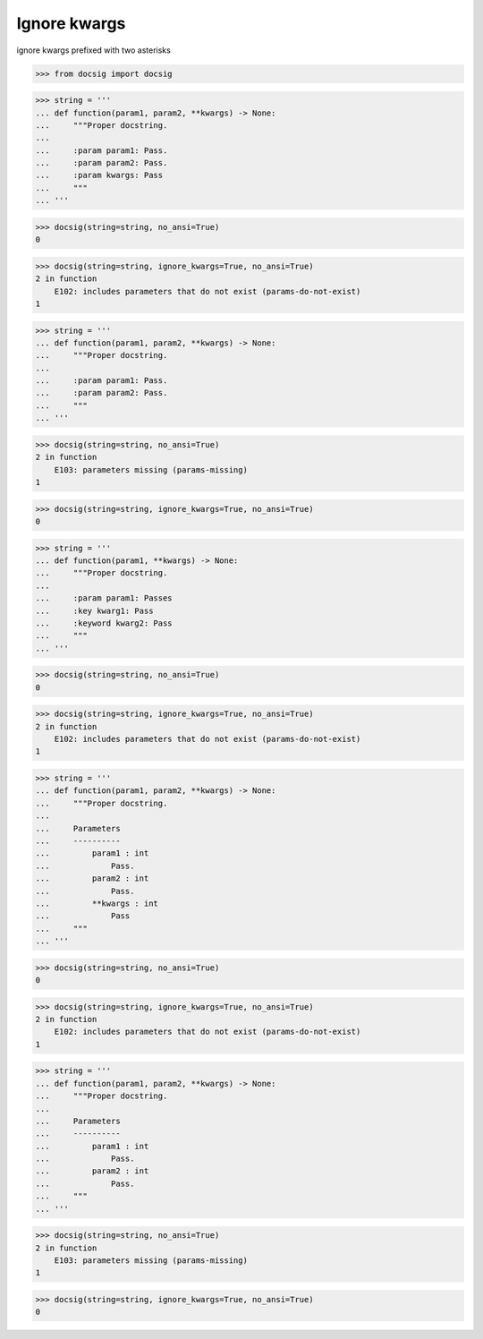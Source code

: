 Ignore kwargs
=============

ignore kwargs prefixed with two asterisks

.. code-block:: python

    >>> from docsig import docsig

.. code-block:: python

    >>> string = '''
    ... def function(param1, param2, **kwargs) -> None:
    ...     """Proper docstring.
    ...
    ...     :param param1: Pass.
    ...     :param param2: Pass.
    ...     :param kwargs: Pass
    ...     """
    ... '''

.. code-block:: python

    >>> docsig(string=string, no_ansi=True)
    0

.. code-block:: python

    >>> docsig(string=string, ignore_kwargs=True, no_ansi=True)
    2 in function
        E102: includes parameters that do not exist (params-do-not-exist)
    1

.. code-block:: python

    >>> string = '''
    ... def function(param1, param2, **kwargs) -> None:
    ...     """Proper docstring.
    ...
    ...     :param param1: Pass.
    ...     :param param2: Pass.
    ...     """
    ... '''

.. code-block:: python

    >>> docsig(string=string, no_ansi=True)
    2 in function
        E103: parameters missing (params-missing)
    1

.. code-block:: python

    >>> docsig(string=string, ignore_kwargs=True, no_ansi=True)
    0

.. code-block:: python

    >>> string = '''
    ... def function(param1, **kwargs) -> None:
    ...     """Proper docstring.
    ...
    ...     :param param1: Passes
    ...     :key kwarg1: Pass
    ...     :keyword kwarg2: Pass
    ...     """
    ... '''

.. code-block:: python

    >>> docsig(string=string, no_ansi=True)
    0

.. code-block:: python

    >>> docsig(string=string, ignore_kwargs=True, no_ansi=True)
    2 in function
        E102: includes parameters that do not exist (params-do-not-exist)
    1

.. code-block:: python

    >>> string = '''
    ... def function(param1, param2, **kwargs) -> None:
    ...     """Proper docstring.
    ...
    ...     Parameters
    ...     ----------
    ...         param1 : int
    ...             Pass.
    ...         param2 : int
    ...             Pass.
    ...         **kwargs : int
    ...             Pass
    ...     """
    ... '''

.. code-block:: python

    >>> docsig(string=string, no_ansi=True)
    0

.. code-block:: python

    >>> docsig(string=string, ignore_kwargs=True, no_ansi=True)
    2 in function
        E102: includes parameters that do not exist (params-do-not-exist)
    1

.. code-block:: python

    >>> string = '''
    ... def function(param1, param2, **kwargs) -> None:
    ...     """Proper docstring.
    ...
    ...     Parameters
    ...     ----------
    ...         param1 : int
    ...             Pass.
    ...         param2 : int
    ...             Pass.
    ...     """
    ... '''

.. code-block:: python

    >>> docsig(string=string, no_ansi=True)
    2 in function
        E103: parameters missing (params-missing)
    1

.. code-block:: python

    >>> docsig(string=string, ignore_kwargs=True, no_ansi=True)
    0

